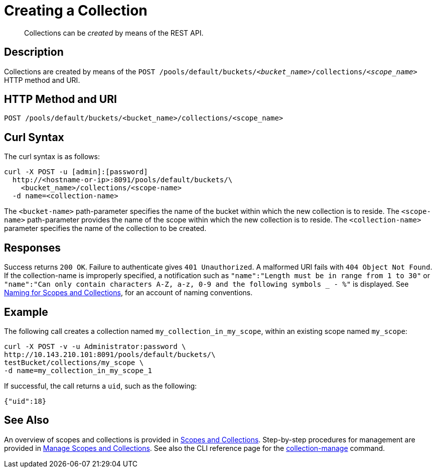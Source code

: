 = Creating a Collection
:page-status: Developer Preview

[abstract]
Collections can be _created_ by means of the REST API.

== Description

Collections are created by means of the `POST /pools/default/buckets/_<bucket_name>_/collections/_<scope_name>_` HTTP method and URI.

== HTTP Method and URI

----
POST /pools/default/buckets/<bucket_name>/collections/<scope_name>
----

== Curl Syntax

The curl syntax is as follows:

----
curl -X POST -u [admin]:[password]
  http://<hostname-or-ip>:8091/pools/default/buckets/\
    <bucket_name>/collections/<scope-name>
  -d name=<collection-name>
----

The `<bucket-name>` path-parameter specifies the name of the bucket within which the new collection is to reside.
The `<scope-name>` path-parameter provides the name of the scope within which the new collection is to reside.
The `<collection-name>` parameter specifies the name of the collection to be created.

== Responses

Success returns `200 OK`.
Failure to authenticate gives `401 Unauthorized`.
A malformed URI fails with `404 Object Not Found`.
If the collection-name is improperly specified, a notification such as `"name":"Length must be in range from 1 to 30"` or `"name":"Can only contain characters A-Z, a-z, 0-9 and the following symbols _ - %"` is displayed.
See xref:learn:data/scopes-and-collections.adoc#naming-for-scopes-and-collections[Naming for Scopes and Collections], for an account of naming conventions.

== Example

The following call creates a collection named `my_collection_in_my_scope`, within an existing scope named `my_scope`:

----
curl -X POST -v -u Administrator:password \
http://10.143.210.101:8091/pools/default/buckets/\
testBucket/collections/my_scope \
-d name=my_collection_in_my_scope_1
----

If successful, the call returns a `uid`, such as the following:

----
{"uid":18}
----

== See Also

An overview of scopes and collections is provided in xref:learn:data/scopes-and-collections.adoc[Scopes and Collections].
Step-by-step procedures for management are provided in xref:manage:manage-scopes-and-collections/manage-scopes-and-collections.adoc[Manage Scopes and Collections].
See also the CLI reference page for the xref:cli:cbcli/couchbase-cli-collection-manage.adoc[collection-manage] command.
